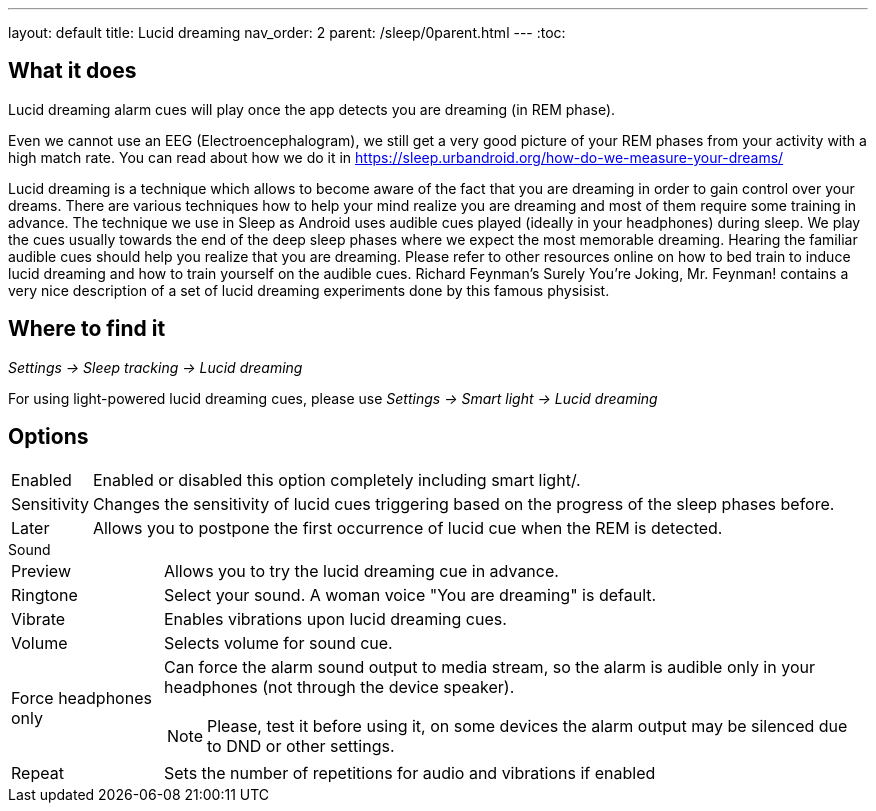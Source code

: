 ---
layout: default
title: Lucid dreaming
nav_order: 2
parent: /sleep/0parent.html
---
:toc:

== What it does
.Lucid dreaming alarm cues will play once the app detects you are dreaming (in REM phase).

Even we cannot use an EEG (Electroencephalogram), we still get a very good picture of your REM phases from your activity with a high match rate.
You can read about how we do it in link:https://sleep.urbandroid.org/how-do-we-measure-your-dreams/[https://sleep.urbandroid.org/how-do-we-measure-your-dreams/]

Lucid dreaming is a technique which allows to become aware of the fact that you are dreaming in order to gain control over your dreams.
There are various techniques how to help your mind realize you are dreaming and most of them require some training in advance. The technique we use in Sleep as Android uses audible cues played (ideally in your headphones) during sleep. We play the cues usually towards the end of the deep sleep phases where we expect the most memorable dreaming.  Hearing the familiar audible cues should help you realize that you are dreaming. Please refer to other resources online on how to bed train to induce lucid dreaming and how to train yourself on the audible cues.
Richard Feynman’s Surely You’re Joking, Mr. Feynman! contains a very nice description of a set of lucid dreaming experiments done by this famous physisist.

== Where to find it
_Settings -> Sleep tracking -> Lucid dreaming_

For using light-powered lucid dreaming cues, please use _Settings -> Smart light -> Lucid dreaming_

== Options
[horizontal]
Enabled:: Enabled or disabled this option completely including smart light/.
Sensitivity:: Changes the sensitivity of lucid cues triggering based on the progress of the sleep phases before.
Later:: Allows you to postpone the first occurrence of lucid cue when the REM is detected.

.Sound
[horizontal]
Preview:: Allows you to try the lucid dreaming cue in advance.
Ringtone:: Select your sound. A woman voice "You are dreaming" is default.
Vibrate:: Enables vibrations upon lucid dreaming cues.
Volume:: Selects volume for sound cue.
Force headphones only:: Can force the alarm sound output to media stream, so the alarm is audible only in your headphones (not through the device speaker).
NOTE: Please, test it before using it, on some devices the alarm output may be silenced due to DND or other settings.
Repeat:: Sets the number of repetitions for audio and vibrations if enabled
